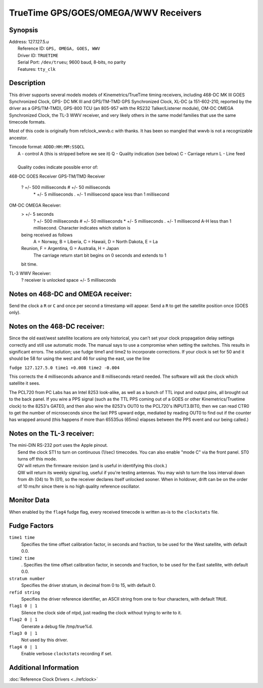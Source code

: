 TrueTime GPS/GOES/OMEGA/WWV Receivers
=====================================

Synopsis
--------

| Address: 127.127.5.\ *u*
|  Reference ID: ``GPS, OMEGA, GOES, WWV``
|  Driver ID: ``TRUETIME``
|  Serial Port: ``/dev/trueu``; 9600 baud, 8-bits, no parity
|  Features: ``tty_clk``

Description
-----------

This driver supports several models models of Kinemetrics/TrueTime
timing receivers, including 468-DC MK III GOES Synchronized Clock, GPS-
DC MK III and GPS/TM-TMD GPS Synchronized Clock, XL-DC (a 151-602-210,
reported by the driver as a GPS/TM-TMD), GPS-800 TCU (an 805-957 with
the RS232 Talker/Listener module), OM-DC OMEGA Synchronized Clock, the
TL-3 WWV receiver, and very likely others in the same model families
that use the same timecode formats.

Most of this code is originally from refclock\_wwvb.c with thanks. It
has been so mangled that wwvb is not a recognizable ancestor.

| Timcode format: ``ADDD:HH:MM:SSQCL``
|  A - control A (this is stripped before we see it) Q - Quality
  indication (see below) C - Carriage return L - Line feed

| 
|  Quality codes indicate possible error of:

468-DC GOES Receiver
GPS-TM/TMD Receiver
    ? +/- 500 milliseconds # +/- 50 milliseconds
     \* +/- 5 milliseconds . +/- 1 millisecond
     space less than 1 millisecond
OM-DC OMEGA Receiver:
    > +/- 5 seconds
     ? +/- 500 milliseconds # +/- 50 milliseconds
     \* +/- 5 milliseconds . +/- 1 millisecond
     A-H less than 1 millisecond. Character indicates which station is
    being received as follows
     A = Norway, B = Liberia, C = Hawaii, D = North Dakota, E = La
    Reunion, F = Argentina, G = Australia, H = Japan
     The carriage return start bit begins on 0 seconds and extends to 1
    bit time.
TL-3 WWV Receiver:
    ? receiver is unlocked
    space +/- 5 milliseconds

Notes on 468-DC and OMEGA receiver:
-----------------------------------

Send the clock a ``R`` or ``C`` and once per second a timestamp will
appear. Send a ``R`` to get the satellite position once (GOES only).

Notes on the 468-DC receiver:
-----------------------------

Since the old east/west satellite locations are only historical, you
can't set your clock propagation delay settings correctly and still use
automatic mode. The manual says to use a compromise when setting the
switches. This results in significant errors. The solution; use fudge
time1 and time2 to incorporate corrections. If your clock is set for 50
and it should be 58 for using the west and 46 for using the east, use
the line

``fudge 127.127.5.0 time1 +0.008 time2 -0.004``

This corrects the 4 milliseconds advance and 8 milliseconds retard
needed. The software will ask the clock which satellite it sees.

The PCL720 from PC Labs has an Intel 8253 look-alike, as well as a bunch
of TTL input and output pins, all brought out to the back panel. If you
wire a PPS signal (such as the TTL PPS coming out of a GOES or other
Kinemetrics/Truetime clock) to the 8253's GATE0, and then also wire the
8253's OUT0 to the PCL720's INPUT3.BIT0, then we can read CTR0 to get
the number of microseconds since the last PPS upward edge, mediated by
reading OUT0 to find out if the counter has wrapped around (this happens
if more than 65535us (65ms) elapses between the PPS event and our being
called.)

Notes on the TL-3 receiver:
---------------------------

| The mini-DIN RS-232 port uses the Apple pinout.
|  Send the clock ST1 to turn on continuous (1/sec) timecodes. You can
  also enable "mode C" via the front panel. ST0 turns off this mode.
|  QV will return the firmware revision (and is useful in identifying
  this clock.)
|  QW will return its weekly signal log, useful if you're testing
  antennas. You may wish to turn the loss interval down from 4h (04) to
  1h (01), so the receiver declares itself unlocked sooner. When in
  holdover, drift can be on the order of 10 ms/hr since there is no high
  quality reference oscillator.

Monitor Data
------------

When enabled by the ``flag4`` fudge flag, every received timecode is
written as-is to the ``clockstats`` file.

Fudge Factors
-------------

``time1 time``
    Specifies the time offset calibration factor, in seconds and
    fraction, to be used for the West satellite, with default 0.0.
``time2 time``
    . Specifies the time offset calibration factor, in seconds and
    fraction, to be used for the East satellite, with default 0.0.
``stratum number``
    Specifies the driver stratum, in decimal from 0 to 15, with default
    0.
``refid string``
    Specifies the driver reference identifier, an ASCII string from one
    to four characters, with default ``TRUE``.
``flag1 0 | 1``
    Silence the clock side of ntpd, just reading the clock without
    trying to write to it.
``flag2 0 | 1``
    Generate a debug file /tmp/true%d.
``flag3 0 | 1``
    Not used by this driver.
``flag4 0 | 1``
    Enable verbose ``clockstats`` recording if set.

Additional Information
----------------------

:doc:`Reference Clock Drivers
<../refclock>`
